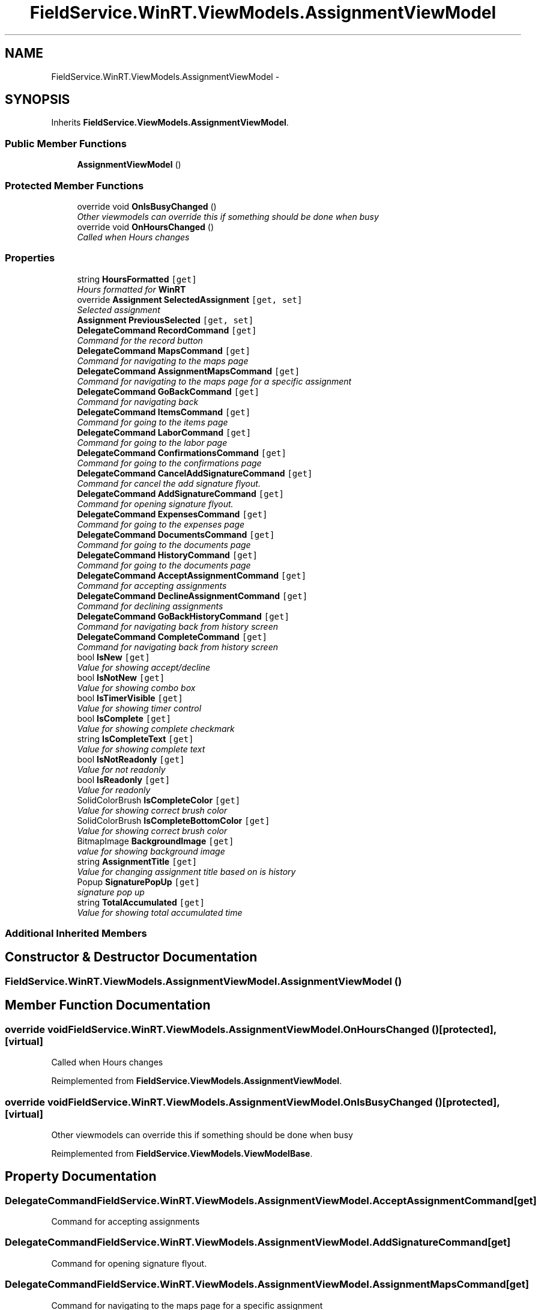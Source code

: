 .TH "FieldService.WinRT.ViewModels.AssignmentViewModel" 3 "Tue Jul 1 2014" "My Project" \" -*- nroff -*-
.ad l
.nh
.SH NAME
FieldService.WinRT.ViewModels.AssignmentViewModel \- 
.SH SYNOPSIS
.br
.PP
.PP
Inherits \fBFieldService\&.ViewModels\&.AssignmentViewModel\fP\&.
.SS "Public Member Functions"

.in +1c
.ti -1c
.RI "\fBAssignmentViewModel\fP ()"
.br
.in -1c
.SS "Protected Member Functions"

.in +1c
.ti -1c
.RI "override void \fBOnIsBusyChanged\fP ()"
.br
.RI "\fIOther viewmodels can override this if something should be done when busy \fP"
.ti -1c
.RI "override void \fBOnHoursChanged\fP ()"
.br
.RI "\fICalled when Hours changes \fP"
.in -1c
.SS "Properties"

.in +1c
.ti -1c
.RI "string \fBHoursFormatted\fP\fC [get]\fP"
.br
.RI "\fIHours formatted for \fBWinRT\fP \fP"
.ti -1c
.RI "override \fBAssignment\fP \fBSelectedAssignment\fP\fC [get, set]\fP"
.br
.RI "\fISelected assignment \fP"
.ti -1c
.RI "\fBAssignment\fP \fBPreviousSelected\fP\fC [get, set]\fP"
.br
.ti -1c
.RI "\fBDelegateCommand\fP \fBRecordCommand\fP\fC [get]\fP"
.br
.RI "\fICommand for the record button \fP"
.ti -1c
.RI "\fBDelegateCommand\fP \fBMapsCommand\fP\fC [get]\fP"
.br
.RI "\fICommand for navigating to the maps page \fP"
.ti -1c
.RI "\fBDelegateCommand\fP \fBAssignmentMapsCommand\fP\fC [get]\fP"
.br
.RI "\fICommand for navigating to the maps page for a specific assignment \fP"
.ti -1c
.RI "\fBDelegateCommand\fP \fBGoBackCommand\fP\fC [get]\fP"
.br
.RI "\fICommand for navigating back \fP"
.ti -1c
.RI "\fBDelegateCommand\fP \fBItemsCommand\fP\fC [get]\fP"
.br
.RI "\fICommand for going to the items page \fP"
.ti -1c
.RI "\fBDelegateCommand\fP \fBLaborCommand\fP\fC [get]\fP"
.br
.RI "\fICommand for going to the labor page \fP"
.ti -1c
.RI "\fBDelegateCommand\fP \fBConfirmationsCommand\fP\fC [get]\fP"
.br
.RI "\fICommand for going to the confirmations page \fP"
.ti -1c
.RI "\fBDelegateCommand\fP \fBCancelAddSignatureCommand\fP\fC [get]\fP"
.br
.RI "\fICommand for cancel the add signature flyout\&. \fP"
.ti -1c
.RI "\fBDelegateCommand\fP \fBAddSignatureCommand\fP\fC [get]\fP"
.br
.RI "\fICommand for opening signature flyout\&. \fP"
.ti -1c
.RI "\fBDelegateCommand\fP \fBExpensesCommand\fP\fC [get]\fP"
.br
.RI "\fICommand for going to the expenses page \fP"
.ti -1c
.RI "\fBDelegateCommand\fP \fBDocumentsCommand\fP\fC [get]\fP"
.br
.RI "\fICommand for going to the documents page \fP"
.ti -1c
.RI "\fBDelegateCommand\fP \fBHistoryCommand\fP\fC [get]\fP"
.br
.RI "\fICommand for going to the documents page \fP"
.ti -1c
.RI "\fBDelegateCommand\fP \fBAcceptAssignmentCommand\fP\fC [get]\fP"
.br
.RI "\fICommand for accepting assignments \fP"
.ti -1c
.RI "\fBDelegateCommand\fP \fBDeclineAssignmentCommand\fP\fC [get]\fP"
.br
.RI "\fICommand for declining assignments \fP"
.ti -1c
.RI "\fBDelegateCommand\fP \fBGoBackHistoryCommand\fP\fC [get]\fP"
.br
.RI "\fICommand for navigating back from history screen \fP"
.ti -1c
.RI "\fBDelegateCommand\fP \fBCompleteCommand\fP\fC [get]\fP"
.br
.RI "\fICommand for navigating back from history screen \fP"
.ti -1c
.RI "bool \fBIsNew\fP\fC [get]\fP"
.br
.RI "\fIValue for showing accept/decline \fP"
.ti -1c
.RI "bool \fBIsNotNew\fP\fC [get]\fP"
.br
.RI "\fIValue for showing combo box \fP"
.ti -1c
.RI "bool \fBIsTimerVisible\fP\fC [get]\fP"
.br
.RI "\fIValue for showing timer control \fP"
.ti -1c
.RI "bool \fBIsComplete\fP\fC [get]\fP"
.br
.RI "\fIValue for showing complete checkmark \fP"
.ti -1c
.RI "string \fBIsCompleteText\fP\fC [get]\fP"
.br
.RI "\fIValue for showing complete text \fP"
.ti -1c
.RI "bool \fBIsNotReadonly\fP\fC [get]\fP"
.br
.RI "\fIValue for not readonly \fP"
.ti -1c
.RI "bool \fBIsReadonly\fP\fC [get]\fP"
.br
.RI "\fIValue for readonly \fP"
.ti -1c
.RI "SolidColorBrush \fBIsCompleteColor\fP\fC [get]\fP"
.br
.RI "\fIValue for showing correct brush color \fP"
.ti -1c
.RI "SolidColorBrush \fBIsCompleteBottomColor\fP\fC [get]\fP"
.br
.RI "\fIValue for showing correct brush color \fP"
.ti -1c
.RI "BitmapImage \fBBackgroundImage\fP\fC [get]\fP"
.br
.RI "\fIvalue for showing background image \fP"
.ti -1c
.RI "string \fBAssignmentTitle\fP\fC [get]\fP"
.br
.RI "\fIValue for changing assignment title based on is history \fP"
.ti -1c
.RI "Popup \fBSignaturePopUp\fP\fC [get]\fP"
.br
.RI "\fIsignature pop up \fP"
.ti -1c
.RI "string \fBTotalAccumulated\fP\fC [get]\fP"
.br
.RI "\fIValue for showing total accumulated time \fP"
.in -1c
.SS "Additional Inherited Members"
.SH "Constructor & Destructor Documentation"
.PP 
.SS "FieldService\&.WinRT\&.ViewModels\&.AssignmentViewModel\&.AssignmentViewModel ()"

.SH "Member Function Documentation"
.PP 
.SS "override void FieldService\&.WinRT\&.ViewModels\&.AssignmentViewModel\&.OnHoursChanged ()\fC [protected]\fP, \fC [virtual]\fP"

.PP
Called when Hours changes 
.PP
Reimplemented from \fBFieldService\&.ViewModels\&.AssignmentViewModel\fP\&.
.SS "override void FieldService\&.WinRT\&.ViewModels\&.AssignmentViewModel\&.OnIsBusyChanged ()\fC [protected]\fP, \fC [virtual]\fP"

.PP
Other viewmodels can override this if something should be done when busy 
.PP
Reimplemented from \fBFieldService\&.ViewModels\&.ViewModelBase\fP\&.
.SH "Property Documentation"
.PP 
.SS "\fBDelegateCommand\fP FieldService\&.WinRT\&.ViewModels\&.AssignmentViewModel\&.AcceptAssignmentCommand\fC [get]\fP"

.PP
Command for accepting assignments 
.SS "\fBDelegateCommand\fP FieldService\&.WinRT\&.ViewModels\&.AssignmentViewModel\&.AddSignatureCommand\fC [get]\fP"

.PP
Command for opening signature flyout\&. 
.SS "\fBDelegateCommand\fP FieldService\&.WinRT\&.ViewModels\&.AssignmentViewModel\&.AssignmentMapsCommand\fC [get]\fP"

.PP
Command for navigating to the maps page for a specific assignment 
.SS "string FieldService\&.WinRT\&.ViewModels\&.AssignmentViewModel\&.AssignmentTitle\fC [get]\fP"

.PP
Value for changing assignment title based on is history 
.SS "BitmapImage FieldService\&.WinRT\&.ViewModels\&.AssignmentViewModel\&.BackgroundImage\fC [get]\fP"

.PP
value for showing background image 
.SS "\fBDelegateCommand\fP FieldService\&.WinRT\&.ViewModels\&.AssignmentViewModel\&.CancelAddSignatureCommand\fC [get]\fP"

.PP
Command for cancel the add signature flyout\&. 
.SS "\fBDelegateCommand\fP FieldService\&.WinRT\&.ViewModels\&.AssignmentViewModel\&.CompleteCommand\fC [get]\fP"

.PP
Command for navigating back from history screen 
.SS "\fBDelegateCommand\fP FieldService\&.WinRT\&.ViewModels\&.AssignmentViewModel\&.ConfirmationsCommand\fC [get]\fP"

.PP
Command for going to the confirmations page 
.SS "\fBDelegateCommand\fP FieldService\&.WinRT\&.ViewModels\&.AssignmentViewModel\&.DeclineAssignmentCommand\fC [get]\fP"

.PP
Command for declining assignments 
.SS "\fBDelegateCommand\fP FieldService\&.WinRT\&.ViewModels\&.AssignmentViewModel\&.DocumentsCommand\fC [get]\fP"

.PP
Command for going to the documents page 
.SS "\fBDelegateCommand\fP FieldService\&.WinRT\&.ViewModels\&.AssignmentViewModel\&.ExpensesCommand\fC [get]\fP"

.PP
Command for going to the expenses page 
.SS "\fBDelegateCommand\fP FieldService\&.WinRT\&.ViewModels\&.AssignmentViewModel\&.GoBackCommand\fC [get]\fP"

.PP
Command for navigating back 
.SS "\fBDelegateCommand\fP FieldService\&.WinRT\&.ViewModels\&.AssignmentViewModel\&.GoBackHistoryCommand\fC [get]\fP"

.PP
Command for navigating back from history screen 
.SS "\fBDelegateCommand\fP FieldService\&.WinRT\&.ViewModels\&.AssignmentViewModel\&.HistoryCommand\fC [get]\fP"

.PP
Command for going to the documents page 
.SS "string FieldService\&.WinRT\&.ViewModels\&.AssignmentViewModel\&.HoursFormatted\fC [get]\fP"

.PP
Hours formatted for \fBWinRT\fP 
.SS "bool FieldService\&.WinRT\&.ViewModels\&.AssignmentViewModel\&.IsComplete\fC [get]\fP"

.PP
Value for showing complete checkmark 
.SS "SolidColorBrush FieldService\&.WinRT\&.ViewModels\&.AssignmentViewModel\&.IsCompleteBottomColor\fC [get]\fP"

.PP
Value for showing correct brush color 
.SS "SolidColorBrush FieldService\&.WinRT\&.ViewModels\&.AssignmentViewModel\&.IsCompleteColor\fC [get]\fP"

.PP
Value for showing correct brush color 
.SS "string FieldService\&.WinRT\&.ViewModels\&.AssignmentViewModel\&.IsCompleteText\fC [get]\fP"

.PP
Value for showing complete text 
.SS "bool FieldService\&.WinRT\&.ViewModels\&.AssignmentViewModel\&.IsNew\fC [get]\fP"

.PP
Value for showing accept/decline 
.SS "bool FieldService\&.WinRT\&.ViewModels\&.AssignmentViewModel\&.IsNotNew\fC [get]\fP"

.PP
Value for showing combo box 
.SS "bool FieldService\&.WinRT\&.ViewModels\&.AssignmentViewModel\&.IsNotReadonly\fC [get]\fP"

.PP
Value for not readonly 
.SS "bool FieldService\&.WinRT\&.ViewModels\&.AssignmentViewModel\&.IsReadonly\fC [get]\fP"

.PP
Value for readonly 
.SS "bool FieldService\&.WinRT\&.ViewModels\&.AssignmentViewModel\&.IsTimerVisible\fC [get]\fP"

.PP
Value for showing timer control 
.SS "\fBDelegateCommand\fP FieldService\&.WinRT\&.ViewModels\&.AssignmentViewModel\&.ItemsCommand\fC [get]\fP"

.PP
Command for going to the items page 
.SS "\fBDelegateCommand\fP FieldService\&.WinRT\&.ViewModels\&.AssignmentViewModel\&.LaborCommand\fC [get]\fP"

.PP
Command for going to the labor page 
.SS "\fBDelegateCommand\fP FieldService\&.WinRT\&.ViewModels\&.AssignmentViewModel\&.MapsCommand\fC [get]\fP"

.PP
Command for navigating to the maps page 
.SS "\fBAssignment\fP FieldService\&.WinRT\&.ViewModels\&.AssignmentViewModel\&.PreviousSelected\fC [get]\fP, \fC [set]\fP"

.SS "\fBDelegateCommand\fP FieldService\&.WinRT\&.ViewModels\&.AssignmentViewModel\&.RecordCommand\fC [get]\fP"

.PP
Command for the record button 
.SS "override \fBAssignment\fP FieldService\&.WinRT\&.ViewModels\&.AssignmentViewModel\&.SelectedAssignment\fC [get]\fP, \fC [set]\fP"

.PP
Selected assignment 
.SS "Popup FieldService\&.WinRT\&.ViewModels\&.AssignmentViewModel\&.SignaturePopUp\fC [get]\fP"

.PP
signature pop up 
.SS "string FieldService\&.WinRT\&.ViewModels\&.AssignmentViewModel\&.TotalAccumulated\fC [get]\fP"

.PP
Value for showing total accumulated time 

.SH "Author"
.PP 
Generated automatically by Doxygen for My Project from the source code\&.
